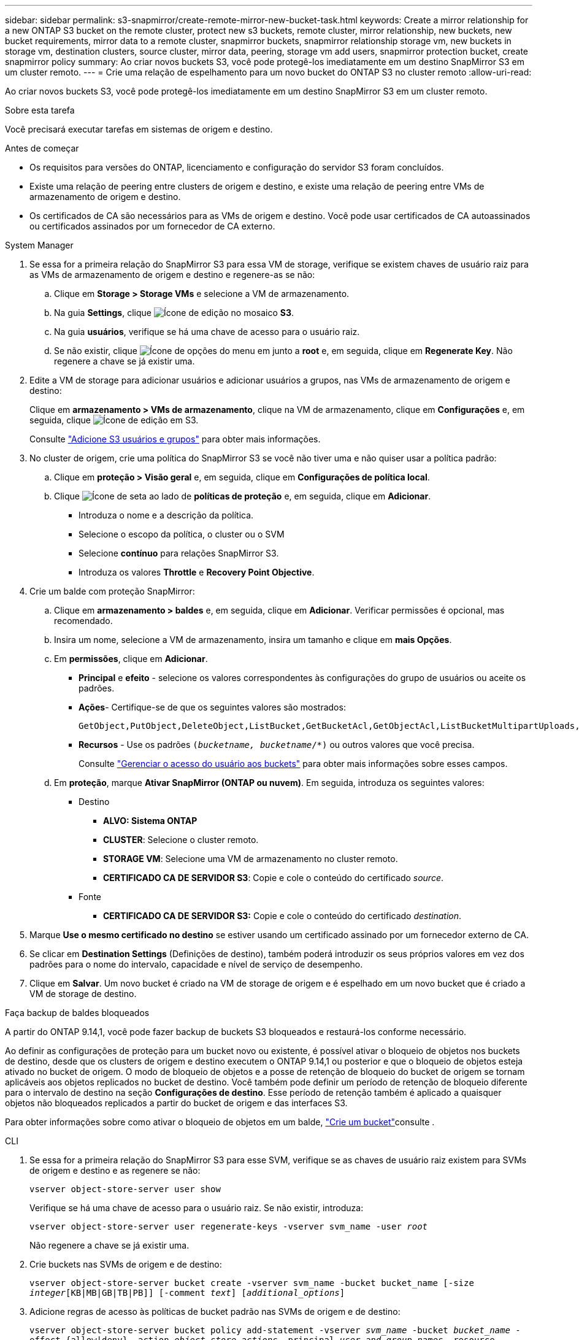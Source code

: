 ---
sidebar: sidebar 
permalink: s3-snapmirror/create-remote-mirror-new-bucket-task.html 
keywords: Create a mirror relationship for a new ONTAP S3 bucket on the remote cluster, protect new s3 buckets, remote cluster, mirror relationship, new buckets, new bucket requirements, mirror data to a remote cluster, snapmirror buckets, snapmirror relationship storage vm, new buckets in storage vm, destination clusters, source cluster, mirror data, peering, storage vm add users, snapmirror protection bucket, create snapmirror policy 
summary: Ao criar novos buckets S3, você pode protegê-los imediatamente em um destino SnapMirror S3 em um cluster remoto. 
---
= Crie uma relação de espelhamento para um novo bucket do ONTAP S3 no cluster remoto
:allow-uri-read: 


[role="lead"]
Ao criar novos buckets S3, você pode protegê-los imediatamente em um destino SnapMirror S3 em um cluster remoto.

.Sobre esta tarefa
Você precisará executar tarefas em sistemas de origem e destino.

.Antes de começar
* Os requisitos para versões do ONTAP, licenciamento e configuração do servidor S3 foram concluídos.
* Existe uma relação de peering entre clusters de origem e destino, e existe uma relação de peering entre VMs de armazenamento de origem e destino.
* Os certificados de CA são necessários para as VMs de origem e destino. Você pode usar certificados de CA autoassinados ou certificados assinados por um fornecedor de CA externo.


[role="tabbed-block"]
====
.System Manager
--
. Se essa for a primeira relação do SnapMirror S3 para essa VM de storage, verifique se existem chaves de usuário raiz para as VMs de armazenamento de origem e destino e regenere-as se não:
+
.. Clique em *Storage > Storage VMs* e selecione a VM de armazenamento.
.. Na guia *Settings*, clique image:icon_pencil.gif["Ícone de edição"] no mosaico *S3*.
.. Na guia *usuários*, verifique se há uma chave de acesso para o usuário raiz.
.. Se não existir, clique image:icon_kabob.gif["Ícone de opções do menu"] em junto a *root* e, em seguida, clique em *Regenerate Key*. Não regenere a chave se já existir uma.


. Edite a VM de storage para adicionar usuários e adicionar usuários a grupos, nas VMs de armazenamento de origem e destino:
+
Clique em *armazenamento > VMs de armazenamento*, clique na VM de armazenamento, clique em *Configurações* e, em seguida, clique image:icon_pencil.gif["Ícone de edição"] em S3.

+
Consulte link:../task_object_provision_add_s3_users_groups.html["Adicione S3 usuários e grupos"] para obter mais informações.

. No cluster de origem, crie uma política do SnapMirror S3 se você não tiver uma e não quiser usar a política padrão:
+
.. Clique em *proteção > Visão geral* e, em seguida, clique em *Configurações de política local*.
.. Clique image:../media/icon_arrow.gif["Ícone de seta"] ao lado de *políticas de proteção* e, em seguida, clique em *Adicionar*.
+
*** Introduza o nome e a descrição da política.
*** Selecione o escopo da política, o cluster ou o SVM
*** Selecione *contínuo* para relações SnapMirror S3.
*** Introduza os valores *Throttle* e *Recovery Point Objective*.




. Crie um balde com proteção SnapMirror:
+
.. Clique em *armazenamento > baldes* e, em seguida, clique em *Adicionar*. Verificar permissões é opcional, mas recomendado.
.. Insira um nome, selecione a VM de armazenamento, insira um tamanho e clique em *mais Opções*.
.. Em *permissões*, clique em *Adicionar*.
+
*** *Principal* e *efeito* - selecione os valores correspondentes às configurações do grupo de usuários ou aceite os padrões.
*** *Ações*- Certifique-se de que os seguintes valores são mostrados:
+
[listing]
----
GetObject,PutObject,DeleteObject,ListBucket,GetBucketAcl,GetObjectAcl,ListBucketMultipartUploads,ListMultipartUploadParts
----
*** *Recursos* - Use os padrões `(_bucketname, bucketname_/*)` ou outros valores que você precisa.
+
Consulte link:../task_object_provision_manage_bucket_access.html["Gerenciar o acesso do usuário aos buckets"] para obter mais informações sobre esses campos.



.. Em *proteção*, marque *Ativar SnapMirror (ONTAP ou nuvem)*. Em seguida, introduza os seguintes valores:
+
*** Destino
+
**** *ALVO: Sistema ONTAP*
**** *CLUSTER*: Selecione o cluster remoto.
**** *STORAGE VM*: Selecione uma VM de armazenamento no cluster remoto.
**** *CERTIFICADO CA DE SERVIDOR S3*: Copie e cole o conteúdo do certificado _source_.


*** Fonte
+
**** *CERTIFICADO CA DE SERVIDOR S3:* Copie e cole o conteúdo do certificado _destination_.






. Marque *Use o mesmo certificado no destino* se estiver usando um certificado assinado por um fornecedor externo de CA.
. Se clicar em *Destination Settings* (Definições de destino), também poderá introduzir os seus próprios valores em vez dos padrões para o nome do intervalo, capacidade e nível de serviço de desempenho.
. Clique em *Salvar*. Um novo bucket é criado na VM de storage de origem e é espelhado em um novo bucket que é criado a VM de storage de destino.


.Faça backup de baldes bloqueados
A partir do ONTAP 9.14,1, você pode fazer backup de buckets S3 bloqueados e restaurá-los conforme necessário.

Ao definir as configurações de proteção para um bucket novo ou existente, é possível ativar o bloqueio de objetos nos buckets de destino, desde que os clusters de origem e destino executem o ONTAP 9.14,1 ou posterior e que o bloqueio de objetos esteja ativado no bucket de origem. O modo de bloqueio de objetos e a posse de retenção de bloqueio do bucket de origem se tornam aplicáveis aos objetos replicados no bucket de destino. Você também pode definir um período de retenção de bloqueio diferente para o intervalo de destino na seção *Configurações de destino*. Esse período de retenção também é aplicado a quaisquer objetos não bloqueados replicados a partir do bucket de origem e das interfaces S3.

Para obter informações sobre como ativar o bloqueio de objetos em um balde, link:../s3-config/create-bucket-task.html["Crie um bucket"]consulte .

--
.CLI
--
. Se essa for a primeira relação do SnapMirror S3 para esse SVM, verifique se as chaves de usuário raiz existem para SVMs de origem e destino e as regenere se não:
+
`vserver object-store-server user show`

+
Verifique se há uma chave de acesso para o usuário raiz. Se não existir, introduza:

+
`vserver object-store-server user regenerate-keys -vserver svm_name -user _root_`

+
Não regenere a chave se já existir uma.

. Crie buckets nas SVMs de origem e de destino:
+
`vserver object-store-server bucket create -vserver svm_name -bucket bucket_name [-size _integer_[KB|MB|GB|TB|PB]] [-comment _text_] [_additional_options_]`

. Adicione regras de acesso às políticas de bucket padrão nas SVMs de origem e de destino:
+
`vserver object-store-server bucket policy add-statement -vserver _svm_name_ -bucket _bucket_name_ -effect {allow|deny} -action _object_store_actions_ -principal _user_and_group_names_ -resource _object_store_resources_ [-sid _text_] [-index _integer_]`

+
.Exemplo
[listing]
----
src_cluster::> vserver object-store-server bucket policy add-statement -bucket test-bucket -effect allow -action GetObject,PutObject,DeleteObject,ListBucket,GetBucketAcl,GetObjectAcl,ListBucketMultipartUploads,ListMultipartUploadParts -principal - -resource test-bucket, test-bucket /*
----
. No SVM de origem, crie uma política SnapMirror S3 se você não tiver uma e não quiser usar a política padrão: 
`snapmirror policy create -vserver _svm_name_ -policy policy_name -type continuous [-rpo _integer_] [-throttle _throttle_type_] [-comment _text_] [_additional_options_]`
+
Parâmetros:

+
** Tipo `continuous` - o único tipo de política para relacionamentos SnapMirror S3 (obrigatório).
** `-rpo` - especifica o tempo para o objetivo do ponto de recuperação, em segundos (opcional).
** `-throttle` - especifica o limite superior na taxa de transferência/largura de banda, em kilobytes/segundos (opcional).
+
.Exemplo
[listing]
----
src_cluster::> snapmirror policy create -vserver vs0 -type continuous -rpo 0 -policy test-policy
----


. Instalar certificados de servidor CA nas SVMs administrativas dos clusters de origem e destino:
+
.. No cluster de origem, instale o certificado da CA que assinou o certificado do servidor _Destination_ S3:
`security certificate install -type server-ca -vserver _src_admin_svm_ -cert-name _dest_server_certificate_`
.. No cluster de destino, instale o certificado da CA que assinou o certificado do servidor _source_ S3:
`security certificate install -type server-ca -vserver _dest_admin_svm_ -cert-name _src_server_certificate_`
+
Se você estiver usando um certificado assinado por um fornecedor de CA externo, instale o mesmo certificado na SVM do administrador de origem e destino.

+
Saiba mais sobre `security certificate install` o link:https://docs.netapp.com/us-en/ontap-cli/security-certificate-install.html["Referência do comando ONTAP"^]na .



. No SVM de origem, crie um relacionamento SnapMirror S3:
+
`snapmirror create -source-path _src_svm_name_:/bucket/_bucket_name_ -destination-path _dest_peer_svm_name_:/bucket/_bucket_name_, ...} [-policy policy_name]`

+
Você pode usar uma política criada ou aceitar o padrão.

+
.Exemplo
[listing]
----
src_cluster::> snapmirror create -source-path vs0-src:/bucket/test-bucket -destination-path vs1-dest:bucket/test-bucket-mirror -policy test-policy
----
. Verifique se o espelhamento está ativo:
`snapmirror show -policy-type continuous -fields status`


--
====